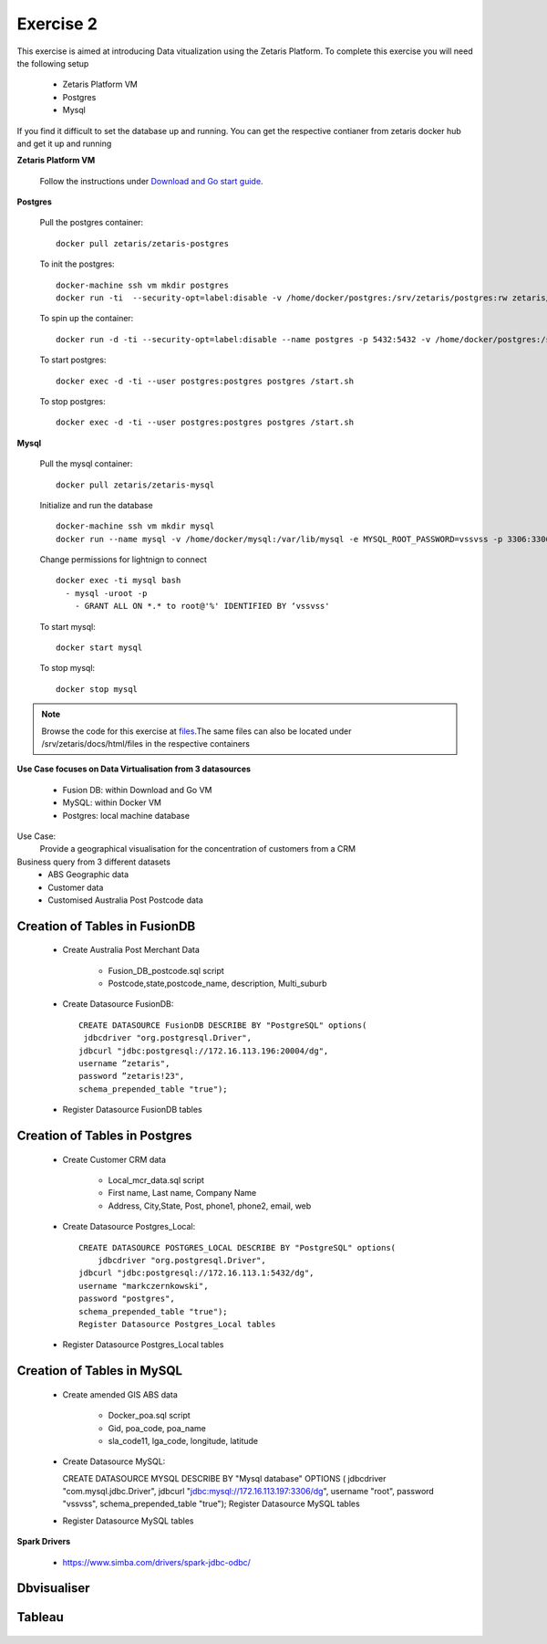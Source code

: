 ##################
Exercise 2
##################

This exercise is aimed at introducing Data vitualization using the Zetaris Platform.
To complete this exercise you will need the following setup

      - Zetaris Platform VM
      - Postgres
      - Mysql

If you find it difficult to set the database up and running. You can get the respective contianer from zetaris docker hub and get it up and running

**Zetaris Platform VM**

 Follow the instructions under `Download and Go start guide <../Platform-VM/index.html>`_.

**Postgres**

 Pull the postgres container::

     docker pull zetaris/zetaris-postgres

 To init the postgres::

     docker-machine ssh vm mkdir postgres
     docker run -ti  --security-opt=label:disable -v /home/docker/postgres:/srv/zetaris/postgres:rw zetaris/zetaris-postgres:9.6-3 /init.sh

 To spin up the container::

     docker run -d -ti --security-opt=label:disable --name postgres -p 5432:5432 -v /home/docker/postgres:/srv/zetaris/postgres:rw zetaris/zetaris-postgres:9.6-3 /bin/bash`

 To start postgres::

     docker exec -d -ti --user postgres:postgres postgres /start.sh

 To stop postgres::

     docker exec -d -ti --user postgres:postgres postgres /start.sh

**Mysql**

 Pull the mysql container::
 
     docker pull zetaris/zetaris-mysql
 
 Initialize and run the database ::
 
     docker-machine ssh vm mkdir mysql
     docker run --name mysql -v /home/docker/mysql:/var/lib/mysql -e MYSQL_ROOT_PASSWORD=vssvss -p 3306:3306 zetaris/zetaris-mysql
 
 Change permissions for lightnign to connect ::
 
     docker exec -ti mysql bash
       - mysql -uroot -p
         - GRANT ALL ON *.* to root@'%' IDENTIFIED BY ‘vssvss'
 
 To start mysql::
 
     docker start mysql
 
 To stop  mysql::
 
     docker stop mysql


.. note:: Browse the code for this exercise at files_.The same files can also be located under /srv/zetaris/docs/html/files in the respective containers
.. _files: ./files/exercise2

**Use Case focuses on Data Virtualisation from 3 datasources**

 - Fusion DB:  within Download and Go VM
 - MySQL:  within Docker VM
 - Postgres: local machine database

Use Case:
  Provide a geographical visualisation for the concentration of customers from a CRM

Business query from 3 different datasets
 - ABS Geographic data
 - Customer data
 - Customised Australia Post Postcode data

.. figure::  img/img2.png
   :align:   center

Creation of Tables in FusionDB
~~~~~~~~~~~~~~~~~~~~~~~~~~~~~~

 - Create Australia Post Merchant Data

     - Fusion_DB_postcode.sql script
     - Postcode,state,postcode_name, description, Multi_suburb

 - Create Datasource FusionDB::

    CREATE DATASOURCE FusionDB DESCRIBE BY "PostgreSQL" options(
     jdbcdriver "org.postgresql.Driver",
    jdbcurl "jdbc:postgresql://172.16.113.196:20004/dg",
    username ”zetaris",
    password ”zetaris!23",
    schema_prepended_table "true");

 - Register Datasource FusionDB tables

Creation of Tables in Postgres
~~~~~~~~~~~~~~~~~~~~~~~~~~~~~~

  - Create Customer CRM data

       - Local_mcr_data.sql script
       - First name, Last name, Company Name
       - Address, City,State, Post, phone1, phone2, email, web

  - Create Datasource Postgres_Local::

     CREATE DATASOURCE POSTGRES_LOCAL DESCRIBE BY "PostgreSQL" options(
         jdbcdriver "org.postgresql.Driver",
     jdbcurl "jdbc:postgresql://172.16.113.1:5432/dg",
     username "markczernkowski",
     password "postgres",
     schema_prepended_table "true");
     Register Datasource Postgres_Local tables

  - Register Datasource Postgres_Local tables

Creation of Tables in MySQL
~~~~~~~~~~~~~~~~~~~~~~~~~~~

  - Create amended GIS ABS data

       - Docker_poa.sql script
       - Gid, poa_code, poa_name
       - sla_code11, lga_code, longitude, latitude

  - Create Datasource MySQL::

    CREATE DATASOURCE MYSQL DESCRIBE BY "Mysql database" OPTIONS (
    jdbcdriver "com.mysql.jdbc.Driver",
    jdbcurl "jdbc:mysql://172.16.113.197:3306/dg",
    username "root", password "vssvss",
    schema_prepended_table "true");
    Register Datasource MySQL tables

  - Register Datasource MySQL tables

**Spark Drivers**

         - https://www.simba.com/drivers/spark-jdbc-odbc/

.. figure::  img/img3.png
   :align:   center


Dbvisualiser
~~~~~~~~~~~~

.. figure::  img/img4.png
   :align:   center

Tableau
~~~~~~~

.. figure::  img/img5.png
   :align:   center

.. figure::  img/img6.png
   :align:   center

